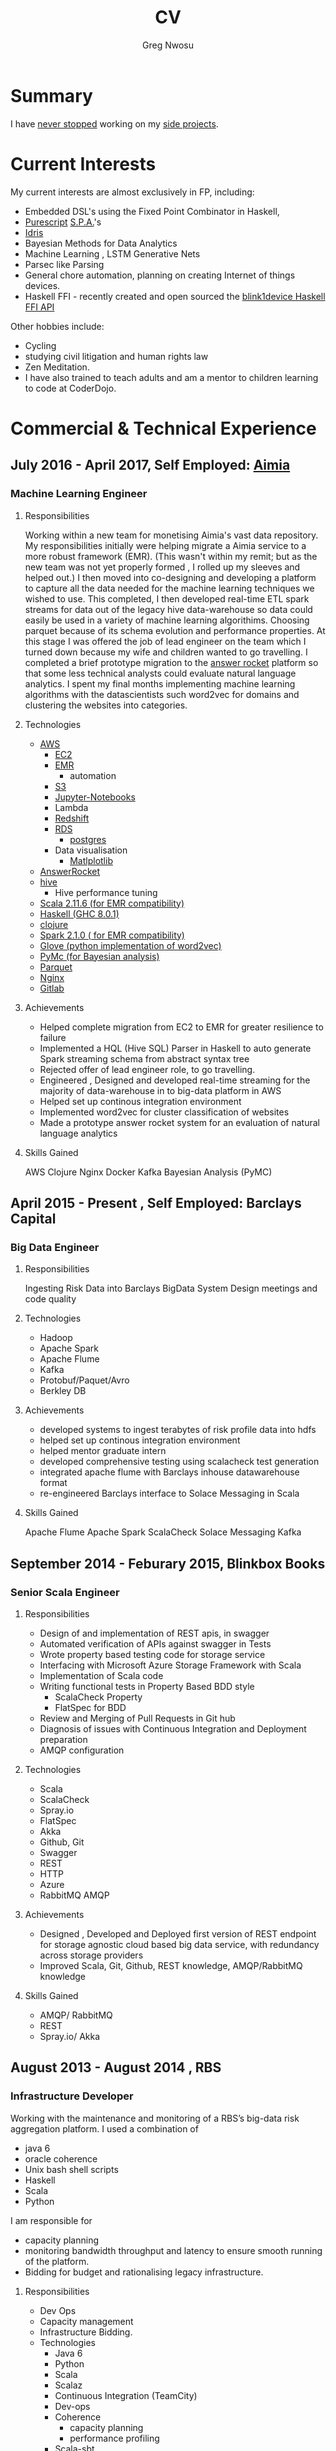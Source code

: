 #+TITLE: CV
#+AUTHOR: Greg Nwosu
#+OPTIONS: toc:nil
* Summary
I have [[https://osrc.dfm.io/gregnwosu/#languages][never stopped]] working on my [[https://github.com/gregnwosu][side projects]].
* Current Interests
My current interests are almost exclusively in FP, including:
- Embedded DSL's using the Fixed Point Combinator in Haskell,
- [[http://www.purescript.org/][Purescript]] [[https://en.wikipedia.org/wiki/Single-page_application][S.P.A.]]'s
- [[https://www.idris-lang.org/][Idris]]
- Bayesian Methods for Data Analytics
- Machine Learning , LSTM Generative Nets
- Parsec like Parsing
- General chore automation, planning on creating Internet of things devices.
- Haskell FFI - recently created and open sourced the [[https://github.com/todbot/blink1/pull/199][blink1device Haskell FFI API]]
Other hobbies include:
- Cycling
- studying civil litigation and human rights law
- Zen Meditation.
- I have also trained to teach adults and am a mentor to children learning to code at CoderDojo.
* Commercial & Technical Experience
** July 2016 - April 2017, Self Employed: [[https://www.aimia.com/][Aimia]]
*** Machine Learning Engineer
**** Responsibilities
Working within a new team for monetising Aimia's vast data repository.  My responsibilities initially
were helping migrate a Aimia service to a more robust framework (EMR).
(This wasn't within my remit; but as the new team was not yet properly formed , I rolled up my sleeves and helped out.)
I then moved into co-designing and developing a platform to capture all the data needed for the machine learning techniques we wished to use.
This completed, I then developed real-time ETL spark streams for data out of the legacy hive data-warehouse so data could easily be used in a variety of machine learning algorithims.
Choosing parquet because of its schema evolution and performance properties.
At this stage I was offered the job of lead engineer on the team which I turned down because my wife and children wanted to go travelling.
I completed a brief prototype migration to  the [[http://answerrocket.com/][answer rocket]] platform so that some less technical analysts could evaluate natural language analytics.
I spent my final months implementing machine learning algorithms with the datascientists such word2vec for domains and clustering the websites into categories.
**** Technologies
- [[https://aws.amazon.com/rds/][AWS]]
  - [[https://aws.amazon.com/ec2/][EC2]]
  - [[https://aws.amazon.com/emr/][EMR]]
    - automation
  - [[https://aws.amazon.com/s3/][S3]]
  - [[http://jupyter.org/][Jupyter-Notebooks]]
  - Lambda
  - [[https://aws.amazon.com/redshift/][Redshift]]
  - [[https://aws.amazon.com/rds/][RDS]]
    - [[https://www.postgresql.org/][postgres]]
  - Data visualisation
    - [[https://matplotlib.org/][Matlplotlib]]
- [[http://answerrocket.com/][AnswerRocket]]
- [[https://hive.apache.org/][hive]]
  - Hive performance tuning
- [[http://www.scala-lang.org/][Scala 2.11.6 (for EMR compatibility)]]
- [[https://www.haskell.org/][Haskell (GHC 8.0.1)]]
- [[https://clojure.org/][clojure]]
- [[http://spark.apache.org/][Spark 2.1.0 ( for EMR compatibility)]]
- [[https://nlp.stanford.edu/projects/glove/][Glove (python implementation of word2vec)]]
- [[https://pymc-devs.github.io/pymc/][PyMc (for Bayesian analysis)]]
- [[https://parquet.apache.org/][Parquet]]
- [[https://www.nginx.com/][Nginx]]
- [[https://about.gitlab.com/][Gitlab]]
**** Achievements
- Helped complete migration from EC2 to EMR for greater resilience to failure
- Implemented a HQL (Hive SQL) Parser in Haskell to auto generate Spark streaming schema from abstract syntax tree
- Rejected offer of lead engineer role, to go travelling.
- Engineered , Designed and developed real-time streaming for the majority of data-warehouse in to big-data platform in AWS
- Helped set up continous integration environment
- Implemented word2vec for cluster classification of websites
- Made a prototype answer rocket system for an evaluation of natural language analytics
**** Skills Gained
AWS
Clojure
Nginx
Docker
Kafka
Bayesian Analysis (PyMC)
** April 2015 - Present , Self Employed: Barclays Capital
*** Big Data Engineer
**** Responsibilities
Ingesting Risk Data into Barclays BigData System
Design meetings and code quality
**** Technologies
- Hadoop
- Apache Spark
- Apache Flume
- Kafka
- Protobuf/Paquet/Avro
- Berkley DB
**** Achievements
- developed systems to ingest terabytes of risk profile data into hdfs
- helped set up continous integration environment
- helped mentor graduate intern
- developed comprehensive testing using scalacheck test generation
- integrated apache flume with Barclays inhouse datawarehouse format
- re-engineered Barclays interface to Solace Messaging in Scala
**** Skills Gained
Apache Flume
Apache Spark
ScalaCheck
Solace Messaging
Kafka
** September 2014 - Feburary 2015, Blinkbox Books
*** Senior Scala Engineer
**** Responsibilities
- Design of and implementation of REST apis, in swagger
- Automated verification of APIs against swagger in Tests
- Wrote property based testing code for storage service
- Interfacing with Microsoft Azure Storage Framework with Scala
- Implementation of Scala code
- Writing functional tests in Property Based BDD style
  - ScalaCheck Property
  - FlatSpec for BDD
- Review and Merging of Pull Requests in Git hub
- Diagnosis of issues with Continuous Integration and Deployment preparation
- AMQP configuration
**** Technologies
- Scala
- ScalaCheck
- Spray.io
- FlatSpec
- Akka
- Github, Git
- Swagger
- REST
- HTTP
- Azure
- RabbitMQ AMQP
**** Achievements
- Designed , Developed and Deployed first version of REST endpoint for storage agnostic cloud based big data service,
 with redundancy across storage providers
- Improved Scala, Git, Github, REST knowledge, AMQP/RabbitMQ knowledge
**** Skills Gained
- AMQP/ RabbitMQ
- REST
- Spray.io/ Akka
** August 2013 - August 2014 , RBS
*** Infrastructure Developer
Working with the maintenance and monitoring of a RBS’s big-data risk aggregation platform.
I used a combination of
- java 6
- oracle coherence
- Unix bash shell scripts
- Haskell
- Scala
- Python
I am responsible for
- capacity planning
- monitoring bandwidth throughput and latency to ensure smooth running of the platform.
- Bidding for budget and rationalising legacy infrastructure.
**** Responsibilities
- Dev Ops
- Capacity management
- Infrastructure Bidding.
- Technologies
  - Java 6
  - Python
  - Scala
  - Scalaz
  - Continuous Integration (TeamCity)
  - Dev-ops
  - Coherence
    - capacity planning
    - performance profiling
  - Scala-sbt
  - ScalaCheck
  - Scala-Specs
**** Skills gained
- Bidding
- Budgeting
- Coherence
  - performance
  - capacity analysis
- FX
- Git
- Scala
- Scalaz
- Scala Check
- Scala Specs
- Python
- Haskell
- Devops
- Scrum
**** Achievements
- Recently developed a £500k proposal for new infrastructure as a result of a profiling and capacity plan I put in place.
- Presented plan to the RBS board and won approval for the spend for updating the nodes in a coherence cluster based on profiling,
 coherence clustershock and datagram analysis measurements.
- Dev-ops scripts written in Haskell
- 6 months commercial advanced
  - Scala
  - Scalaz
  - ScalaCheck
** Jun 2010 – September 2013 , IG Group
*** Direct Market Access  &  Smart Order Routing Java Developer
**** Responsibilities
- General FIX Connectivity
- Instrument Downloads and Trading
- Designed coded and accredited IG trading Gateways to be compliant with external exchange trading protocols.
- Daily instrument downloads from exchanges
- API client connectivity and accreditation
- Smart Order Routing (SOR)
  - tweaking SOR trading strategies
  - Fault Diagnosis and SOR Order Resolution
- certification with external companies
- Last line of support for trading gateways and connectivity issues
**** Technologies
- Java 6
- Java 7
- LMAX disruptor
- Multithreading
- Linux
- Oracle SQL
- SQL Developer
- Clover
- Sonar
- Maven2
- Maven 3
- Bamboo
- Python 2.6
- Python-Requests
- BDD
- JBehave
- Domain Driven Design
- Concurrent Programming Functional Programming
- Low Latency Algorithms
- Disruptor Pattern
- Bash Shell Scripting
**** Achievements
- Designed and implemented the initial framework for IG’s Gateways
- CHIX, Bats,Bloomberg,CommerzBank, UBS
- LSE, (Including its winning LSE Millenium Gateway ,IG had no downtime on LSE launch compared to 80% of finance houses)
- Designed and implemented Connectivity for Algorithmic Exposure Hedging System
- Standardised a way to debug running processes across multiple firewalled SSL zones
- Introduced BDD and Domain Driven Design to DMA Connectivity team
**** Skills gained
- Trading
- FX
- Securities
- EasyMock Mockito
- JBehave
- SOR
- Order Routing
- Trading
- FIX 4.2
- FIX5SP2
- Cameron
- git-svn
** Apr 2008 – June 2009 Java Developer, Stan James
Working with a top gambling company; Developing a trading platform and desktop application for traders in sports betting.
I played key roles in technical decision making, agile estimating, planning and retrospectives, as well as implementation, testing, refactoring and maintenance. Initially responsible for the inception of quants module for event pricing and later contributing all other modules.
*** Skills gained
- Agile Methodology
- Scrum
- Agile Estimating and Planning
- Sports Betting
- GWT
- Java Swing
- Selenium
- Fitnesse
- Oracle Coherence
- Hibernate
- Spring
- core Java
- JUnit
- Weblogic
- Oracle
* Commercial & Technical Experience Summary
| skill                     | years |
|---------------------------+-------|
| FIX                       |     2 |
| Trading                   |     2 |
| Leadership, Mentoring     |     2 |
| Financial Reconcilliation |     2 |
| Sports Betting            |     1 |
| M-Commerce                |     1 |
| Dev-ops                   |     1 |
| Consultancy               |     3 |
| Governmet                 |     3 |
| Financial Markets         |     5 |
| Securities, FX            |     3 |
| Scala                     |     1 |
| Spray                     |   0.5 |
| AMQP                      |     1 |
| REST                      |     1 |
| Akka                      |   0.5 |
| Github                    |     2 |
| Scalaz                    |     1 |
| Haskell                   |   0.3 |
* Education
** 2002-2003 University College London
*** M.Sc.  Intelligent Systems (Incomplete)
**** Course Content
- Neural Networks
- SVMs
- Decision Trees
- Learning theory
- Maximum Likelihood Estimation
- Bayesian Decision Theory
- Hidden Markov Models
- EM Algorithm
- ICA
- Clustering
- Factor Analysis
- Mixture Models
- Monte Carlo Sampling Methods
- Graphs
- Bayesian Networks
**** Software Research paper:
Detecting Faces in Images a Survey of different approaches
** 1994-1997 University of Birmingham
*** 2.i B.Sc. Computer Science & Artificial Intelligence
**** Course Content:
- Concurrent and Object Orientated Programming in C++
- TCP-IP
- UNIX real-time shared Memory and Semaphores
- Computer Graphics
- Advanced Interface Design
- Human Computer Interaction
- Relational Database Theory
- HTML Design / CGI Programming
- Expert Systems
- Neural Networks
**** Software Research paper:
Melody Composition using Web based Genetic Algorithms.
** 1992-1994 St Francis Xavier College
3 A-levels including A in Computer Science
** 1987-1992 John Paul Secondary School
9 GCSE’s Grade A-C
